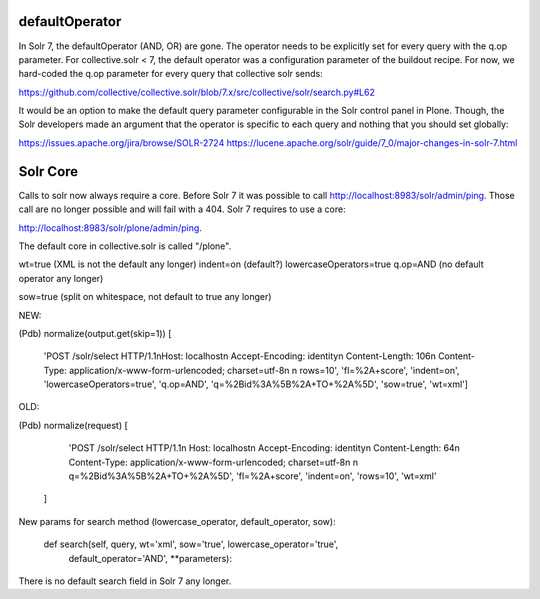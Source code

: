 defaultOperator
---------------

In Solr 7, the defaultOperator (AND, OR) are gone.
The operator needs to be explicitly set for every query with the q.op parameter.
For collective.solr < 7, the default operator was a configuration parameter of the buildout recipe.
For now, we hard-coded the q.op parameter for every query that collective solr sends:

https://github.com/collective/collective.solr/blob/7.x/src/collective/solr/search.py#L62

It would be an option to make the default query parameter configurable in the Solr control panel in Plone.
Though, the Solr developers made an argument that the operator is specific to each query and nothing that you should set globally:

https://issues.apache.org/jira/browse/SOLR-2724
https://lucene.apache.org/solr/guide/7_0/major-changes-in-solr-7.html


Solr Core
---------

Calls to solr now always require a core.
Before Solr 7 it was possible to call http://localhost:8983/solr/admin/ping.
Those call are no longer possible and will fail with a 404.
Solr 7 requires to use a core:

http://localhost:8983/solr/plone/admin/ping.

The default core in collective.solr is called "/plone".


wt=true (XML is not the default any longer)
indent=on (default?)
lowercaseOperators=true
q.op=AND (no default operator any longer)

sow=true (split on whitespace, not default to true any longer)

NEW:

(Pdb) normalize(output.get(skip=1))
[
    'POST /solr/select HTTP/1.1\nHost: localhost\n
    Accept-Encoding: identity\n
    Content-Length: 106\n
    Content-Type: application/x-www-form-urlencoded; charset=utf-8\n
    \n
    rows=10',
    'fl=%2A+score',
    'indent=on',
    'lowercaseOperators=true',
    'q.op=AND',
    'q=%2Bid%3A%5B%2A+TO+%2A%5D',
    'sow=true',
    'wt=xml']

OLD:

(Pdb) normalize(request)
[
    'POST /solr/select HTTP/1.1\n
    Host: localhost\n
    Accept-Encoding: identity\n
    Content-Length: 64\n
    Content-Type: application/x-www-form-urlencoded; charset=utf-8\n
    \n
    q=%2Bid%3A%5B%2A+TO+%2A%5D',
    'fl=%2A+score',
    'indent=on',
    'rows=10',
    'wt=xml'
  ]


New params for search method (lowercase_operator, default_operator, sow):

    def search(self, query, wt='xml', sow='true', lowercase_operator='true',
               default_operator='AND', **parameters):

There is no default search field in Solr 7 any longer.
